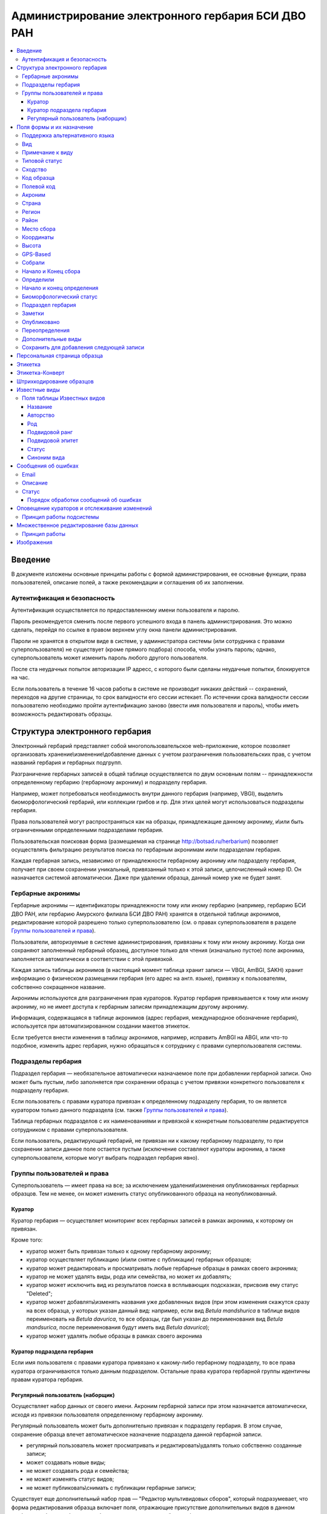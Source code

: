 ===================================================
Администрирование электронного гербария БСИ ДВО РАН
===================================================


.. contents:: :local:

.. |---| unicode:: U+2014  .. em dash

.. |--| unicode:: U+2013   .. en dash


--------
Введение
--------

В документе изложены основные принципы работы с формой администрирования, ее основные функции,
права пользователей, описание полей, а также рекомендации и соглашения об их заполнении.

.. index:: аутентификация, сессия, длительность сессии, безопасность

Аутентификация и безопасность
-----------------------------

Аутентификация осуществляется по предоставленному имени пользователя и паролю.

Пароль рекомендуется сменить после первого успешного входа в панель администрирования. 
Это можно сделать, перейдя по ссылке в правом верхнем углу окна панели администрирования. 

Пароли не хранятся в открытом виде в системе, у администратора системы (или сотрудника с правами суперпользователя) не существует (кроме прямого подбора) способа, чтобы узнать пароль; однако, суперпользователь может изменить пароль любого другого пользователя.

После ста неудачных попыток авторизации IP адресс, с которого были сделаны неудачные попытки, блокируется на час.

Если пользователь в течение 16 часов работы в системе не производит никаких действий -- сохранений, переходов на другие страницы, то срок валидности его сессии истекает. 
По истечении срока валидности сессии пользователю необходимо пройти аутентификацию заново (ввести имя пользователя и пароль), чтобы иметь возможность редактировать образцы. 

.. index:: структура, гербарная запись

-------------------------------
Структура электронного гербария
-------------------------------

Электронный гербарий представляет собой многопользовательское web-приложение, которое позволяет
организовать хранение\\изменение\\добавление данных с учетом разграничения пользовательских прав, с учетом названий гербария и гербарных подгрупп.

Разграничение гербарных записей в общей таблице осуществляется по двум основным полям -- принадлежности определенному гербарию (гербарному акрониму) и подразделу гербария. 

Например, может потребоваться необходимость внутри данного гербария (например, VBGI), выделить биоморфологический гербарий, или коллекции грибов и пр. Для этих целей могут использоваться подразделы гербария.

Права пользователей могут распространяться как на образцы, принадлежащие данному акрониму, и\\или быть ограниченными определенными подразделами гербария.

Пользовательская поисковая форма (размещаемая на странице http://botsad.ru/herbarium)
позволяет осуществлять фильтрацию результатов поиска по гербарным акронимам и\или подразделам гербария.

Каждая гербарная запись, независимо от принадлежности гербарному акрониму или подразделу гербария, получает при своем сохранении уникальный, привязанный только к этой записи, целочисленный номер ID. Он назначается системой автоматически. Даже при удалении образца, данный номер уже не будет занят.

.. index:: акронимы гербария

Гербарные акронимы
------------------

Гербарные акронимы |---| идентификаторы принадлежности тому или иному гербарию
(например, гербарию БСИ ДВО РАН, или гербарию Амурского филиала БСИ ДВО РАН)
хранятся в отдельной таблице акронимов,
редактирование которой разрешено только суперпользователю
(см. о правах суперпользователя в разделе `Группы пользователей и права`_).

Пользователи, авторизуемые в системе администрирования, привязаны к тому или иному акрониму.
Когда они сохраняют заполненный гербарный образец,
доступное только для чтения (изначально пустое) поле акронима,
заполняется автоматически в соответствии с этой привязкой.

Каждая запись таблицы акронимов (в настоящий момент таблица хранит записи |---| VBGI, AmBGI, SAKH)
хранит информацию о физическом размещении гербария (его адрес на англ. языке),
привязку к пользователям, собственно сокращенное названиe.

Акронимы используются для разграничения прав кураторов.
Куратор гербария привязывается к тому или иному акрониму, но не имеет
доступа к гербарным записям принадлежащим другому акрониму.

Информация, содержащаяся в таблице акронимов
(адрес гербария, международное обозначение гербария),
используется при автоматизированном создании макетов этикеток.

Если требуется внести изменения в таблицу акронимов, например,
исправить AmBGI на ABGI, или что-то подобное, изменить адрес гербария,
нужно обращаться к сотруднику с правами суперпользователя системы.

.. index:: подразделы гербария

Подразделы гербария
-------------------

Подраздел гербария |---| необязательное автоматически назначаемое поле
при добавлении гербарной записи.
Оно может быть пустым, либо заполняется при сохранении образца с учетом привязки
конкретного пользователя к подразделу гербария.

Если пользователь с правами куратора привязан к определенному подразделу
гербария, то он является куратором только
данного подраздела (см. также `Группы пользователей и права`_).

Таблица гербарных подразделов с их наименованиями и привязкой к
конкретным пользователям редактируется сотрудником с правами суперпользователя.

Если пользователь, редактирующий гербарий, не привязан ни
к какому гербарному подразделу, то при сохранении записи данное поле
остается пустым (исключение составляют кураторы акронима, а также суперпользователи,
которые могут выбрать подраздел гербария явно).


.. index:: пользователи, группы, суперпользователь

Группы пользователей и права
----------------------------

Суперпользователь |---| имеет права на все;
за исключением удаления\\изменения опубликованных гербарных образцов.
Тем не менее, он может изменить статус опубликованного образца на неопубликованный.

.. index:: куратор

Куратор
~~~~~~~

Куратор гербария |---| осуществляет мониторинг всех гербарных записей в рамках акронима, к которому он привязан.

Кроме того:

- куратор может быть привязан только к одному гербарному акрониму;
- куратор осуществляет публикацию (и\\или снятие с публикации) гербарных образцов;
- куратор может редактировать и просматривать любые гербарные образцы в рамках своего акронима;
- куратор не может удалять виды, рода или семейства, но может их добавлять; 
- куратор может исключить вид из результатов поиска в всплывающих подсказках, присвоив ему статус "Deleted";  
- куратор может добавлять\\изменять названия уже добавленных видов (при этом изменения скажутся сразу на всех образца, у которых указан данный вид: например, если вид *Betula mandshurica* в таблице видов переименовать на *Betula davurica*, то все образцы, где был указан до переименования вид *Betula mandsurica*, после переименования будут иметь вид *Betula davurica*);
- куратор может удалять любые образцы в рамках своего акронима

.. index:: куратор подраздела

Куратор подраздела гербария
~~~~~~~~~~~~~~~~~~~~~~~~~~~

Если имя пользователя с правами куратора привязано к какому-либо гербарному подразделу, то все права куратора ограничиваются только данным подразделом. Остальные права куратора гербарной группы идентичны правам куратора гербария.

.. index:: наборщик

Регулярный пользователь (наборщик)
~~~~~~~~~~~~~~~~~~~~~~~~~~~~~~~~~~

Осуществляет набор данных от своего имени. Акроним гербарной записи при этом назначается автоматически, исходя из привязки пользователя определенному гербарному акрониму.

Регулярный пользователь может быть дополнительно привязан к подразделу гербария. В этом случае, сохранение образца влечет автоматическое назначение подраздела данной гербарной записи.

- регулярный пользователь может просматривать и редактировать\\удалять только собственно созданные записи;
- может создавать новые виды; 
- не может создавать рода и семейства;
- не может изменять статус видов;
- не может публиковать\\снимать с публикации гербарные записи;
  

Существует еще дополнительный набор прав |---| "Редактор мультивидовых сборов", который подразумевает, что
форма редактирования образца включает поля, отражающие присутствие дополнительных
видов в данном гербарном сборе; в обычном
гербарии сосудистых растений такая функция не нужна,
поэтому она включается только при присвоении пользователю данного набора прав.

.. index:: поля формы

--------------------------
Поля формы и их назначение
--------------------------

Любые поля формы, выделенные жирным шрифтом, обязательны для заполнения. 

В форме редактирования гербарных образцов такое поле одно |---| это поле **Вид**.

.. index:: мультиязычность

Поддержка альтернативного языка
-------------------------------

Заполняя данные в цифровой гербарий, прежде всего следует ориентироваться на международное научное сообщество.
Таким образом, предпочтительным языком заполнения является английский. 

Тем не менее, некоторые поля, а именно `Страна`_, `Регион`_, `Район`_, `Место сбора`_, `Высота`_, `Заметки`_,
`Примечание к виду`_ поддерживают эмуляцию двуязычного заполнения при помощи спецсимвола "|".

Эмуляция двуязычности работает следующим образом. Разграничение языков осуществляется при помощи специального символа "|". Например,
поле `Регион`_ может содержать: "Дальний Восток России|Russian Far East" (*кавычки в форме администрования не ставятся*). 
В этом случае, система автоматически будет использовать русский вариант (Дальний Восток России), если пользовательский язык просмотра страницы "русский", и
английский вариант (Russian Far East) |---| в случае, если язык просмотра "английский".

Кроме того, при выборе языка в строках с символом "|" учитываются следующие правила:

- если в строке символ "|" встречается более одного раза, система отображает строку как есть (никакого выбора языка не происходит);
- если в строке символ отделяет пустую подстроку (например, "Владивосток|   "), то строка отображается как есть (никакого выбора языка не происходит);
- порядок русско- и англоязычного вариантов в строке относительно символа "|" не
  имеет значения: т.е. "Дальний Восток России|Russian Far East" и
  "Russian Far East|Дальний Восток России" являются эквивалентными записями с точки зрения системы;
- система считает русскоязычной ту подстроку относительно символа "|", в которой больше встретилось кириллических символов;
- если число кириллических символов в обоих частях строки относительно "|"
  одинаково, или они вообще отсутствуют, англоязычной считается правая подстрока относительно символа "|".

Выбор языка для полей |--| **Дат сбора\\определения**  осуществляется автоматически системой,
исходя из текущего языка браузера пользователя.


Поля **Определили** и **Собрали** будут использовать автоматическую
транслитерацию на английский язык,
если они заданы на русском, а язык
просмотра пользователем страницы отличен от русского.
Данные поля не нужно переводить,
если они заполнены на русском, но можно сразу заполнять на английском.

.. index:: вид

Вид
---

Заполнить поле вид можно только элементом из всплывающей подсказки. Подсказка формируется по уже добавленным видам в базу, а также более 500k (по состоянию на конец 2016 г) видам из базы данных theplantlist.org.

Поиск выполняется как только набрано 3 и более символов в поле **Вид**; при этом полагается, что первые символы |---| должны состоять в названии рода, а последующие, если они идут через пробел |--| видового эпитета.
Иными словами, если мы вводим в поисковое поле **Вид**: *Tra*, то в
поиске появятся все виды с родами, начинающиеся на *Tra*,
при этом количество видимых вариантов будет
ограничено 50 вариантами; если в
поисковом поле **Вид** будет, например, *Tra ps*, то
найдутся все виды,  рода у которых начинаются  на *Tra*, и,
кроме того, видовой эпитет содержит *ps*, т.е., например, *Trapa pseudoincisa* и т.п.

Если требуемый вид отсутствует, нужно нажать рядом кнопку в виде "зеленого плюса"
и добавить недостающий вид. Если отсутствует
необходимый род и\\или семейство, необходимо обратиться к
сотруднику с правами куратора и\\или суперпользователя,
чтобы добавить недостающий род и\\или семейство.

У вида можно задать синоним. Добавление синонимов доступно на странице редактирования вида.
Подробно об этом можно прочитать в разделе `Известные виды`_.

Во всплывающем списке с известными видами (:ref:`Рис. 1<main_pic1>`)
в круглых скобках приводится общее количество записей в базе данных, содержащих
данный вид. Учитываются всё -- опубликованные и не опубликованные записи,
записи в разделе дополнительные виды, и виды, участвующие в истории определений.


.. _main_pic1:

.. figure:: files/screenshots/Screenshot_20180208_090825.png
    :alt: Всплывающий список известных видов
    :align: center

    Рис. 1. Всплывающий список известных видов

После того, как вид выбран, он отображается внизу поискового поля с указанием
числа уже внесенных в базу записей, где данный вид встречался (:ref:`Рис. 2<main_pic2>`).


.. _main_pic2:

.. figure:: files/screenshots/Screenshot_20180208_165811.png
    :alt: Поле "Вид" после выбора вида
    :align: center

    Рис. 2. Поле "Вид" после выбора вида


.. index:: примечание к виду

Примечание к виду
-----------------

Строка; максимальная длина |---| 300 символов. Поддерживает режим двуязычности с использованием символа "|".
Видна только пользователям с правами "редактора мультивидовых сборов".
Характеризует специфические особенности основного вида данного гербарного сбора в случае мультивидовых сборов.

.. index:: сходство


Типовой статус
--------------

Поле, доступное для редактирования только пользователям с правами куратора.

Возможные значения: пустое значение, HOLOTYPUS, ISOTYPUS, PARATYPUS, LECTOTYPUS.

Значение типового статуса отражается на генерируемых этикетках
(данная функциональность еще не реализована).


.. index:: типовой статус


Сходство
--------

Характеризует степень уверенности в определении вида данного образца. Возможные значения "affinis" (aff.), "confertum" (cf.).

Данное поле присутствует также во вкладках `Переопределения`_ и `Дополнительные виды`_.

.. index:: код образца

Код образца 
-----------

Уникальный в рамках данного акронима числовой код. Этот код опциональный и может не заполняться. Однако, в некоторых публикациях могут быть ссылки на гербарные образцы с указанием этого кода, поэтому он может быть важен.

Если данный код задан, то он отражается на этикетке; если не задан |---| вместо него используется символ "*".

Регулярный пользователь (наборщик) не имеет прав заполнять данное поле, однако его права могут быть расширены на этот случай.

По умолчанию, права на заполнение данного поля имеют кураторы и суперпользователи.

.. index:: полевой код

Полевой код
-----------

Опциональный код. Его назначает сборщик гербария; его максимальная длина 20 символов, при этом допустимо
использовать любые символы в рамках кодировки utf-8 (т.е. там могут быть и японские иероглифы).

Также может быть важным для ссылок.

Если существует, то отражается на этикетке. 

.. index:: акроним (поле)

Акроним
-------

Автозаполняемое поле. Оно доступно только для чтения для всех пользователей,
за исключением суперпользователя.

Суперпользователь может самостоятельно назначить
принадлежность образца любому акрониму.

Автозаполнение осуществляется на основе привязки пользователей к акронимам.

Одному пользователю соответствует только один акроним.

Поле используется при формировании заголовка этикетки. 

.. index:: страна

Страна
------

Рекомендуемое к заполнению поле. Необходимо выбрать страну происхождения гербарного сбора. 
Поиск осуществляется по русскоязычным и англоязычным общепринятым в рамках стандарта ISO_ перечнем стран (вместо "Российская Федерация" для компактности формы при создании электронных макетов этикеток  используется "Россия").

.. _ISO: https://ru.wikipedia.org/wiki/ISO_3166-1

Данное поле отображается на английском языке на этикетке. 

.. index:: регион

Регион
------

Отражается на этикетке. Это поле с возможным автозаполнением из того, что уже было введено в базу.

Поддерживает двуязычное заполнение, описанное в разделе `Поддержка альтернативного языка`_.

.. index:: район

Район
-----

Не отражается на этикетке. Опциональное поле. 

Поддерживает двуязычное заполнение, описанное в разделе `Поддержка альтернативного языка`_.

.. index:: место сбора, экоусловия, локализация


Место сбора
-----------

Максимальная длина этого поля 600 символов. 
В этом поле следует также размещать важную информацию об экологических особенностях места сбора.

Поддерживает двуязычное заполнение, описанное в разделе `Поддержка альтернативного языка`_.

При генерировании этикетки-конверта данное поле поддерживает тэги изменения
стиля написания: **<b></b>, <i></i>** и их комбинации.  Тэг <b>content</b> |--|
приводит к **жирному** стилю написания содержимого **content**, тэг <i>content</i>, соответственно,
отвечает за *курсив*. Кроме того, поддерживаются тэги верхнего индекса **<sup></sup>** и 
нижнего индекса **<sub></sub>**, их также можно комбинировать со стилевыми тэгами.

Возможны вложенные конструкции тэгов.

.. note::
    Это пример описания <b>места</b> <i>сбора</i>.

    Отобразится на этикете-конверте следующим образом:

    Это пример описания **места** *сбора*.






.. index:: координаты сбора

Координаты
----------

Для заполнения можно использовать флажок на прилагаемой карте google. При изменении позиции флажка, автоматически изменяются и координаты. 
В правом верхнем углу карты есть и поисковое поле, в которое можно ввести здесь название населенного пункта и флажок переместится в центр этого пункта, если, конечно, такой будет найден (т.е. если название известно google).


.. index:: высота сбора

Высота
------

Высота над уровнем моря в метрах.
  
Поддерживает двуязычное заполнение, описанное в разделе `Поддержка альтернативного языка`_.

.. index:: gps (поле)

GPS-Based
---------

Отмечается, если координаты сбора были получены при помощи GPS; это характеристика точности позиционирования сбора; поскольку координаты сбора могут быть получены исходя из описания сбора ручным указанием положения флажка на google-карте.

.. index:: собрали

Собрали
-------

Поле-автоподсказка. Автоподсказка формируется из уже известных уникальных записей, внесенных в базу. 

.. index:: начало сбора, конец сбора

Начало и Конец сбора
--------------------

Для заполнения может быть использован всплывающий календарик (кнопка справа). Начало и конец указываются если не известна точная дата сбора, но известны, например, даты проведения экспедиции, в ходе которой был осуществлен сбор.

Если дата известна точно, то можно заполнить только одно поле |---| начало сбора; также можно указать конец сбора, таким же как и начало сбора, либо оставить пустым. 

Дата сбора отражается на этикетке, в виде, например, таком: 15 Jul 1998. 

Если известен только месяц сбора, то этот факт следует отражать указав начало сбора |---| первое число месяца, а конец сбора |--| последнее число месяца. Например, если сбор выполнен в марте, 1999 года, то начало сбора будет 1 марта 1999 г, а конец сбора |--| 31 марта 1999 г.

Если время сбора указано с точностью до года, следует поступать аналогичным образом |--| указать первое и последнее числа года |--| 1 января и 31 декабря.

.. index:: определили

Определили
----------

Поле-автоподсказка. Работает  по аналогии с полем "Собрали". Отражается на этикетке. Если ученых, участвующих в определении много, на этикетке будет указан сокращенный вариант |--| первые одна, две фамилии (сколько удастся автоматически разместить). 


.. index:: начало определения, конец определения


Начало и конец определения
--------------------------

Аналогично началу и концу сбора. Поле не отражается на этикетке.

.. index:: биоморфологический статус (поле)

Биоморфологический статус
-------------------------

Отражается на этикетке, если непусто. Возможные значения "Dev.stage partly" или "life form". Эти словосочетания и печатаются на этикетке. Специально для биоморфологического гербария БСИ ДВО РАН.

Вполне возможно, оно будет строго привязано к гербарному подразделу "Биоморфологический гербарий", и не будет появляться у пользователей, не привязанных к этой группе. 

.. index:: подраздел гербария (поле)

Подраздел гербария
------------------

Автоматически назначаемое поле и доступное только для чтения для регулярных пользователей.

Куратор акронима |--| пользователь, имеющий права куратора, но не привязанный ни к одному
из подразделов, может устанавливать значение данного поля из всплывающего списка.

Суперпользователь может редактировать данное поле и указывать подраздел гербария явно.

В других случаях поле назначается исходя из привязки пользователя подразделу.

Назначается при сохранении образца.



.. index:: заметки о сборе

Заметки
-------

Все что еще мы хотим сообщить о сборе. Для этого здесь доступно 1000 символов. 

Поддерживает двуязычное заполнение, описанное в разделе `Поддержка альтернативного языка`_.

При генерировании этикетки-конверта данное поле поддерживает тэги изменения
стиля написания: **<b></b>, <i></i>** и их комбинации. Тэг <b>content</b> |--|
приводит к **жирному** стилю написания содержимого **content**, тэг <i>content</i>, соответственно,
отвечает за *курсив*. Возможны вложенные конструкции тэгов.
Кроме того, поддерживаются тэги верхнего индекса **<sup></sup>** и 
нижнего индекса **<sub></sub>**, их также можно комбинировать со стилевыми тэгами.

.. note::
    Это пример описания <b>места</b> <i>сбора</i>.

    Отобразится на этикете-конверте следующим образом:

    Это пример описания **места** *сбора*.


.. index:: опубликовать запись

Опубликовано
------------

Если отмечено, то образец опубликован. 
Публиковать образцы (как и снимать их с публикации) могут только кураторы герабрия\\гербарной группы, а также суперпользователь.

.. index:: история переопределений вида

Переопределения
---------------

Переопределения заполняются, если первоначально определенный вид, потом переопределили. На этикетке, однако, при этом сохраняется первоначальные данные. История переопределений не отражается на этикетке. 

В разделе "Переопределения" можно добавить несколько определений, указав соответственно начало (и при необходимости конец) валидности определения. Последним полем блока "Переопределения" является вид, то на что текущий вид был переопределен.

Если этот раздел заполнен, то он отображается на персональной странице образца.

Если поле "Определили" пусто, а история переопределений имеется, то на этикетке будет отображена 
последняя запись из истории переопределений.

.. index:: мультивидовые сборы, дополнительные виды

Дополнительные виды
-------------------

Раздел доступен для редактирования только пользователям с правами
"Редактор мультивидовых сборов" (пользователей со специальными правами, у которых в сборах может быть больше одного вида).

Дополнительные виды заполняются по аналогии с полем `Переопределения`_, за исключением того, что  для каждого дополнительного вида имеется возможность указать индивидуальное примечание.
Данные примечания ограничены объемом 300 символов, также как и поле `Примечание к виду`_.

.. index:: запомнить текущую запись

Cохранить для добавления следующей записи
-----------------------------------------

Если отметить данную позицию, то следующий добавляемый гербарный объект будет иметь 
уже заполненные поля, как у текущего. Данная функция удобна, когда необходимо добавить 
несколько гербарных объектов, имеющих однотипное описание: собранных в одинаковом месте, в одинаковых условиях и т.п.

Прежде чем отмечать позицию "Сохранить для добавления следующей записи", важно предварительно сохранить
заполненную форму. Поэтому, рекомендуется всегда сначала нажимать "Сохранить и продолжить редактирование", а уже потом
отмечать "Сохранить для добавления следующей записи". 

Отмечая позицию "Сохранить для добавления следующей записи" пользователь сообщает системе, чтобы она запомнила ID текущего образца и использовала данные его полей для добавления следующих записей.

При добавлении последующих образцов надпись позиции "Сохранить для добавления следующей записи" дополниться
фразой "(не этот образец)", которая указывает, что информация для предварительного заполнения полей берется из какой-то другой записи (на которой позиция была отмечена).

Снятие галочки с данной позиции выключает данную функциональность.

Функциональность работает в рамках данной сессии пользователя. Если пользователь завершит работу с системой и потом снова авторизуется, функциональность запоминания полей будет отключена.

Следует иметь ввиду, что в текущей реализации данная функциональность не запоминает поля форм `Переопределения` и `Дополнительные виды` (*вполне возможно, что в будущем это будет изменено*).

.. index:: персональная страница образца

-----------------------------
Персональная страница образца
-----------------------------

Детальная информация об опубликованном образце доступна по адресу: http://botsad.ru/hitem/ID,
где "ID" это уникальный код образца, назначаемый системой. 

Также, в целях соответствия общим стандартам, валидными ссылками на персональную страницу образца являются
ссылки вида: http://botsad.ru/hitem/ACRONYMXXXXX, где ACRONYM |--| акроним гербария, XXXXX |--| уникальный числовой код.
Примеры: http://botsad.ru/hitem/VBGI133, http://botsad.ru/hitem/VBGI120

Аналогичный формат доступа к персональным страницам используется в электронном гербарии KEW: http://apps.kew.org/herbcat/gotoCiteUs.do

На этой странице указывается история определений, заметки и прочая информация, не вошедшая на этикетку.

Адрес персональной страницы не зависит от акронима и\\или гербарной группы.

.. index:: создание этикетки, этикетка

--------
Этикетка
--------

Для генерации этикеток в общем списке гербарных записей панели администрирования необходимо
выделить образцы, выбрать действие |--| "Создать этикетки" и нажать "Выполнить".

За один запрос можно сгенерировать не более 100 этикеток;
они автоматически размещаются оптимально на странице формата A4.


QR-код, размещаемый на этикетке, представляет собой URL персональной страницы образца, также указываемый мелким шрифтом сразу под изображением QR-кода.

Если среди опубликованных образцов для генерации этикетки будут выбраны и неопубликованные |--| последние будут проигнорированы,
а этикетки будут созданы только для опубликованных записей.

URL для генерации этикеток можно ввести вручную, указывая через запятую **ID** тех гербарных записей,
для которых необходимо сгенерировать этикетки.

.. note::

    Пример:
    https://botsad.ru/hitem/pdf/33682,33682,33682,33680

Такой подход може быть полезен в случае, если необходимо сгенерировать
несколько одинаковых этикеток, соответствующих определенной гербарной записи.

Генерирования этикеток путем ввода URL
возможно только после авторизации пользователя в системе.


:download:`Пример этикетки <files/sample-labels.pdf>`

.. index:: создание этикетки-конверта, этикетка-конверт

----------------
Этикетка-Конверт
----------------

Некоторые гербарные сборы предпочтительно хранить в конвертах.
С этой целью система предлагает специальный формат этикетки "Этикетка-Конверт".

Этикетка-Конверт представляет собой лист формата A4, в нижней трети которого, представляющей
лицевую сторону конверта, располагается подробная информация о сборе, а также штрих-код, оформленный в
соответствие с правилами, описанными в разделе `Штрихкодирование образцов`_ ; в центре страницы,
соответствующей оборотной стороне конверта, размещается
QR-код, кодирующий ссылку на персональную страницу образца;

Для генерации этикеток в общем списке гербарных записей панели администрирования необходимо
выделить образцы, выбрать действие |--| "Создать этикетки-конверты" и нажать "Выполнить".

За один запрос можно сгенерировать не более 100 этикеток-конвертов.

Первый вид, указываемый на этикетке-конверте |--| основной вид сбора, далее, каждый на новой строке, идут
дополнительные (сопутствующие) виды.

После располагается блок информации о сборе;
в этом блоке отображаются:

* Страна
* Регион
* Район
* Координаты сбора
* Статус координат (если координаты получены при помощи gps, то это отмечается строкой '[GPS-based]';
* Кто собрал и дата сбора
* Заметки
* Место сбора

Далее, идут примечания к видам, а также к основному сбору; Переопределения основного вида интегрируются
с примечаниями к нему.

Этикетка-конверт поддерживает автоматический выбор корейского/японского шрифта, если
слово набрано корейскими или японскими символами (в кодировке utf-8). Такую смену шрифта
поддерживают поля: `Регион`_, `Район`_, `Заметки`_, `Место сбора`_, а также примечания к
дополнительным видам.


:download:`Пример этикетки-конверта <files/sample-envelope.pdf>`


.. index:: штрихкодирование

-------------------------
Штрихкодирование образцов
-------------------------

Назначение инвентаризационных номеров важный этап систематизации гербарных накоплений.
Штрихкод размещается на гербарном листе перед его сканированием и представляет собой уникальный идентификатор
данной гербарной записи, формат которого в текущий момент принимается мировым научным сообществом.

Для генерации страницы штрихкодов  в общем списке гербарных записей панели администрирования необходимо выделить образцы, 
выбрать действие |--| "Создать штрихкоды" и нажать "Выполнить".

За один запрос можно сгенерировать не более 100 штрихкодов; они размещаются автоматически оптимальным образом на странице формата A4.
Если штрихкоды не помещаются на одной странице, генерируется многостраничный pdf-документ.

Штрихкоды можно генерировать для всех (не обязательно опубликованных) образцов, внесенных в базу.

В качестве алгоритма для создания штрихкодов используется CODE39_, а кодируемая строка имеет вид ACRONYMXXXX,  где XXXX |--| уникальный 
числовой код (ID) образца внутри данного акронима. Под штрихкодом дублируется кодируемая им строка (размер шрифта фиксирован). Над штрихкодом приводится название организации (размер шрифта динамический, выбирается так, чтобы название организации не выходило за границы штрихкода).
Оформление штрихкода сделано по образцу электронного гербария KEW_.

:download:`Пример  документа со штрихкодами <files/sample-barcodes.pdf>`

.. _CODE39: https://ru.wikipedia.org/wiki/Code_39
.. _KEW: http://apps.kew.org/herbcat/navigator.do


.. index:: таблица известные виды, статус вида

--------------
Известные виды
--------------

Все известные виды представлены в трех таблицах |--| таблице семейств, таблице родов и, собственно, названий видов.
Названия видов с авторами привязаны к таблице родов, записи таблицы родов |--| привязаны к таблице семейств. 


Таблица названий видов используется для формирования подсказок при заполнении поля **Вид** формы гербарного образца. 

Каждая запись таблицы видов имеет дополнительный статус |--| "From plantlist" (из базы theplantlist.org),
"Approved" (проверенный), "Deleted" (удаленный) и  "Recently added" (новый, недавно добавленный).

Названия видов, имеющие статус "From plantlist" или "Approved" считаются доверенными,
и образцы, в которых участвуют такие виды, могут быть беспрепятственно опубликованы куратором гербария.

В случае, если название вида имеет статус "Recently added", и оно участвует в гербарной записи, такую 
гербарную запись опубликовать не получится.

Чтобы опубликовать такую запись необходимо, чтобы куратор (или суперпользователь) изменил статус вида (проверил вид) на "Approved".

Ни куратор, ни регулярный пользователь не может полностью удалить вид из таблицы известных видов. Вместо этого, куратор может изменить статус вида на "Удаленный" ("Deleted").
Виды, имеющие статус "Deleted", не участвуют во всплывающих списках-подсказках при заполнении полей формы гербарного образца. В таблице видов отображаются все виды, в том числе и имеющие статус "Deleted".
Таким образом, статус "Deleted" должен использоваться чтобы ограничить результаты поиска во всплывающих подсказках, что может быть полезным чтобы исключить устаревшие и\\или неправильные названия видов.

Регулярный пользователь (наборщик гербария) не может изменять статус вида.

На странице редактирования вида можно задать его синоним. К данному виду можно присоединить только один вид-синоним. 
Если вид имеет несколько синонимов, можно поступить следующим образом. Допустим вид A имеет синонимы B, C, D. 
Тогда, редактируя страницы видов B, C, D можно в них указать, что они являются синонимами вида A. При выполнении поиска с учетом синонимов, информация об образуемых этим способом классах эквивалентности (синомичности) видов будет использована при формировании запроса к базе гербарных образцов.

В качестве дополнительной защиты от случайного редактирования уже проверенные (имеющие статус "Approved")
виды по истечении определенного количества дней "замораживаются". Количество дней с момента последнего
редактирования вида до "заморозки" возможности его редактирования определяется параметром
APPROVED_SPECIES_FREEZE_. Текущее значение этого параметра 30 дней. Виды, имеющие другие статусы, в том числе
статус "From plantlist", не замораживаются. "Замороженные" виды могут быть
отредактированы только сотрудником с правами суперпользователя.


.. _APPROVED_SPECIES_FREEZE:  https://github.com/VBGI/herbs/blob/master/herbs/conf.py


.. index:: таблица известные виды (поля)


Поля таблицы Известных видов
----------------------------

Название
~~~~~~~~

Название вида |--| это видовой эпитет. Значение поля хранится в нижнем регистре. Если Вы введете в данное поле, например,
**Davurica**, значение будет автоматически переведено в нижний регистр, т.е. **davurica**. 
Недопустимо включать в данное поле авторов вида (хотя бы потому, что  авторы записываются с учётом регистра).
Данное поле может включать информацию о вариациях вида или подвидах, например, **yokogurensis subsp. fragilifolia**.


Авторство
~~~~~~~~~

Авторство вида. Примеры (через точку с запятой): Maxim; L.; Kom.; (Moench) Mold.; Stephani
Данное поле хранится с учетом регистра.

В случае, если для видовой записи заданы подвидовой ранг и подвидовой эпитет авторство относится
к объекту, состоящиму из (названия рода, видового эпитета, подвидового ранга, подвидового эпитета).


Род
~~~

Название рода. Должно выбираться из выпадающего списка предложенных названий. Если нужное наименование рода отсутствует,
его необходимо добавить в систему нажав "Добавить/add" (кнопка "зеленый плюс" справа от поля; кнопка может отсутствовать,
если Ваш уровень прав не позволяет добавлять **Рода**);


Подвидовой ранг
~~~~~~~~~~~~~~~

Возможные значения данного поля: "subsp.", "subvar.", "var.", "f.", "subf.".

Если возникает необходимость определить подрод ("subg."), поле подвидовой эпитет
используется для имени подрода, при этом не происходит автоматического конвертирования имени
в нижний регистр.

Подвидовой эпитет
~~~~~~~~~~~~~~~~~
строка; используется совместно с полем `Подвидовой ранг`_. Должна быть пустой, если не задано поле
`Подвидовой ранг`_.

Статус
~~~~~~

Значение поля описано выше.

.. index:: синоним вида

Синоним вида
~~~~~~~~~~~~

Если синоним у вида отсутствует, поле должно быть пустым.
Синоним выбирается из выпадающего списка известных системе видов.
Если требуемый вид отсутствует, его
можно добавить используя кнопку "Добавить/add" ("зеленый плюс" справа от поля);


--------------------
Сообщения об ошибках
--------------------

Пользователи имеют возможность сообщить о замеченной ошибке в
уже опубликованных гербарных записях путем заполнения специальной формы
на персональной странице образца.

При отправке заполненной формы в специальной
таблице формируется запись со следующими полями:

Email
-----

Электронный адрес отправителя сообщения об ошибке; данное поле может быть незаполнено.


Описание
--------

Содержание сообщения об ошибке. Поле обязательно для заполнения.
Его максимальная длина 2000 символов.


Статус
------

Текущий статус сообщения об ошибке. По умолчанию назначаемый статус для
новых сообщений |--| `NEW`.
Возможные значения статуса |---| `NEW`, `IN PROGRESS`, `FIXED`.



Порядок обработки сообщений об ошибках
~~~~~~~~~~~~~~~~~~~~~~~~~~~~~~~~~~~~~~

Сообщения об ошибках видны в панеле администрирования всем,
имеющим доступ к редактированию гербария.

Просматривая сообщения об ошибках, можно увидеть детализацию ошибки, нажав на номер
сообщения (колонка `ID`), либо перейти к редактированию гербарной записи, связанному
с сообщением (ссылки вида `Редактировать запись XXXX`). Если у пользователя имеются
права на редактирование гербарной записи,
то переход по ссылке приведет на страницу редактирования образца. В противном случае
появится сообщение, что "страница не найдена".

Если ошибки в гербарной записи исправлены, это отмечается изменением
статуса сообщения об ошибке, при этом: статус `FIXED` устанавливается, если больше не требуется
никаких исправлений; статус `IN PROGRESS` |--|  устанавливается,
если процесс внесения изменений уже начат, но еще не закончен, и в скором времени
планируется вернуться к редактированию данной гербарной записи.

Если гербарная запись имеет необработанные сообщения об ошибках (т.е. сообщения, имеющие статусы `NEW`
или `IN PROGRESS`), то в верхней части ее персональной страницы выводится примечание, что
гербарная запись (возможно) содержит неисправленные ошибки. Поэтому, после
выполнения редактирования образца, важно устанавливать статус
связанного с ним сообщения об ошибке в позицию `FIXED`.

Удалить сообщение об ошибке, а также отредактировать содержание текста ошибки, или e-mail адрес
отправителя сообщения, может только человек с правами суперпользователя.


---------------------------------------------
Оповещение кураторов и отслеживание изменений
---------------------------------------------

Система управления гербарием позволяет отслеживать изменения при заполнении
формы редактирования гербарных записей. Такое отслеживание
особенно важно в отношении введения новых, ранее не встречавшихся в базе, значений.
Если в некоторое поле введено ранее не встречавшееся в базе значение, то это может
свидетельствовать о допущенной ошибке как принципиальной, так и в результате смены стиля заполнения
поля (например, поле может быть заполнено как <Иванов И.И.> или <И.И. Иванов>.

Таким образом, система отслеживания направлена на снижение числа возможных ошибок при
заполнении электронного гербария и унификацию стиля введения данных.

Принцип работы подсистемы
-------------------------

Настройки работы подсистемы оповещения определяются переменными
(и их значениями по умолчанию):

    * `TRACKED_FIELDS=('collectedby', 'identifiedby')`
    * `NOTIFICATION_MAILS = ('kislov@botsad.ru', )`
    * `NOTIFICATION_USERS = ('scidam', )`
    * `EXCLUDED_FROM_NOTIFICATION = ('', )`

`TRACKED_FIELDS` |--| поля, отслеживаемые системой; названия полей указываются через запятую и должны
иметь в точности такие названия, которые используются в базе данных (на низком уровне);

`NOTIFICATION_MAILS` |--| перечень адресов электронной почты, на которые могут приходить оповещения;

`NOTIFICATION_USERS` |--| перечень пользователей-кураторов акронимов/подразделов гербария, которым
могут приходить оповещения;

`EXCLUDED_FROM_NOTIFICATION` |--|  перечень имен пользователей, заполнение полей которыми не вызывает
создание оповещения в любом случае. Если гербарная запись создана пользователем, указанным в данном списке,
эта запись полностью игнорируется системой и никакого оповещения не генерируется.

Система может поддерживать различные правила генерации оповещений. В текущей версии
оповещение создается, **если значение в отслеживаемом поле** (`TRACKED_FIELDS`)
**не содержится на текущий момент в базе данных**.

Пример оповещения приведен на (:ref:`Рис. 3<main_pic3>`).


.. _main_pic3:

.. figure:: files/notification/Screenshot_20180626_163427.png
    :alt: Вид сообщения-оповещения
    :align: center

    Рис. 3. Пример сообщения-оповещения


* в колонке `ID` указывается **ID** гербарной записи, к которой данное сообщение относится;
* в колонке `USERNAME` указывается имя пользователя, который вызвал данное сообщение (ввел ранее не встречавшееся значение в поле);
* в колонке `DATE` приводится дата создания оповещения; с точностью до долей секунды эта дата соответствует времени сохранения гербарной записи;
* в колонке `REASON` указывается причина возникновения сообщения; здесь перечисляются поля и их значения, которые вызвали данное оповещение;
* в колонке `LINK` приводится ссылка для быстрого редактирования образца, которому соответствует данное оповещение (для редактирования требуется авторизация в системе).


----------------------------------------
Множественное редактирование базы данных
----------------------------------------

При заполнении базы данных в отношении некоторых полей работает сервис формирования
подсказок, выводящий список ранее набранных значений в данном поле, что упрощает
заполнение базы. Однако, это может приводить к накоплению единообразных ошибок. Например,
если когда-либо поле было заполнено неверно, и ошибочно набранное значение
используется в дальнейшем, это может привести к большому числу записей с неверно
заполненным полем. Для того, чтобы исправлять подобные единообразные ошибки
целесообразно использовать сервис множественного редактирования базы данных,
который позволяет за один раз внести исправления в определенном
поле базы данных, применяя операцию ко всем записям либо данного акронима,
либо подраздела, либо ко всей базе данных.


Принцип работы
--------------

Для того, чтобы воспользоваться сервисом пользователь должен обладать правами
куратора (акронима или подраздела гербария), а также специальным набором прав,
регламентирующим возможность множественных изменений.

При наличии таких прав для определенных полей формы редактирования гербарных записей
появляется дополнительная ссылка (:ref:`Рис. 4<main_pic4>`), позволяющая перейти
на страницу внесения множественных изменений.

.. _main_pic4:

.. figure:: files/bulk_changes/Screenshot_20180723_133118.png
    :alt: Ссылка на выполнение множественных изменений
    :align: center

    Рис. 4. Ссылка множественного редактирования

Множественное изменение доступно только для полей базы данных, перечисленных
в переменной (см. `файл конфигурации <https://github.com/VBGI/herbs/blob/master/herbs/conf.py>`_):

* ALLOWED_FOR_BULK_CHANGE = ('region', 'district', 'collectedby', 'identifiedby', 'detailed', 'note'),

В текущей конфигурации это соответствует полям
`Регион`_, `Район`_, `Собрали`_, `Определили`_, `Место сбора`_, `Заметки`_.


При нажатии на сслыку *Apply bulk changes* :ref:`Рис. 5<main_pic5>` появится окно следующего вида:

.. _main_pic5:

.. figure:: files/bulk_changes/Screenshot_20180723_140549.png
    :alt: Окно сервиса множественного редактирования
    :align: center

    Рис. 5. Интерфейс сервиса множественного редактирования

При этом поле **Поле** не редактируется, содержит наименование поля,
значения в котором необходимо изменить.

Поле **Текущее значение** содержит значение для поиска. Будет произведен поиск всех гербарных
записей, у которых в **Поле** введено **Текущее значение**. Этот **Набор записей** |--|
кандидатов на изменение.

Поле **Искать как включение (подстроку)** означает, что будет произведен поиск всех гербарных
записей, у которых **Поле** содержит в качестве подстроки **Текущее значение**.

В случае, если отмечено **Не учитывать регистр**, поиск записей будет
производиться без учета регистра.

**Новое значение** |--| значение, которым будет перезаписано **Текущее значение**
в **Наборе записей**.

Поле **Название поля (повторить)** требует вручную набрать содрежимое поля **Поле** |--|
т.е. название изменяемого поля. Это сделано для безопасности: пользователь должен
быть уверен в том, что он делает.

При нажатии кнопки **Запрос** происходит проверка полномочий пользователя (принадлежность
акрониму, гербарным подразделам). Если какой-либо непустой **Набор записей**,
удовлетворяющий условиям поиска (**Поле**/**Текущее значение**) был найден,
диалоговое окно расширяется и приобретает вид :ref:`Рис. 6<main_pic6>`:


.. _main_pic6:

.. figure:: files/bulk_changes/Screenshot_20180723_141251.png
    :alt: Окно сервиса множественного редактирования
    :align: center

    Рис. 6. Уточнение сферы распространения изменений

Для продолжения необходимо выбрать акронимы и/или подразделы гербария, в отношении
записей которых будут применены изменения. Перечень акронимов и подразделов
формируется исходя из прав пользователя. Если пользователь, куратор определенного акронима,
например, **VBGI**, то в перечне будет только один вариант **VBGI (Botanical Garden-Institute FEB RAS)**.
В случае, если пользователь обладает правами суперпользователя, выводятся все (:ref:`Рис. 6<main_pic6>`)
поддерживаемые системой акронимы и гербарные подразделы.

Далее, пользователю необходимо выбрать один, или несколько акронимов,
в рамках которых планируется применить изменения :ref:`Рис. 7<main_pic7>`.

.. _main_pic7:

.. figure:: files/bulk_changes/Screenshot_20180723_142124.png
    :alt: Выбор акронимов и подразделов гербария для изменений
    :align: center

    Рис. 7. Выбор акронимов и подразделов гербария для изменения

Каждый раз, когда пользователь отмечает новый акроним/гербарный подраздел,
производится пересчет числа записей-кандидатов на изменение. Если это число отлично от нуля,
становится доступной кнопка **Применить**, нажатие на которую применяет
изменения по следующей схеме:

* если поля **Искать как включение (подстроку)** и **Не учитывать регистр** не отмечены, то
  изменения производятся у всех записей, у которых содержимое **Поля**
  в точности совпадает с **Текущим значением**; при этом  содержимое **Поля**
  в базе данных заменяется **Новым значением**;

* если поле **Искать как включение (подстроку)** не отмечено, а поле
  **Не учитывать регистр** отмечено, то изменения каснутся только тех записей,
  у которых содержимое **Поля** с точностью до регистра (т.е. без учета регистра)
  совпадает с **Текущим значением**;

* если поле **Искать как включение (подстроку)** отмечено,
  а поле **Не учитывать регистр** не отмечено, то будет произведен поиск всех записей,
  содержимое **Поля** у которых включает **Текущее значение** как подстроку (с учетом регистра);
  изменение значений в этом случае предполагает замену соответствующей подстроки **Новым значением**;

* если отмечены оба поля **Искать как включение (подстроку)** и **Не учитывать регистр**,
  то будет произведен поиск всех записей, содержимое **Поля** у которых включает **Текущее значение**
  как подстроку без учета регистра; изменения базы данных в этом случае предполагает
  замену встретившихся подстрок **Новыми значениями**.


.. note:: Пример

    Допустим имеется поле **Регион** (region) и несколько гербарных записей, со следующими
    значениями *Приморский край*, *Хабаровский край*, *Сахалинская область*.

    Пусть значение поля **Текущее значение** равно :code:`ай`, а **Новое значение** равно
    :code:`ая`;
    Тогда, если поле **Искать как включение (подстроку)** отмечено, то применение
    замены приведет к записям со значениями *Приморский края*, *Хабаровский края*, *Сахалинская область*
    соответственно.


Следует помнить, что:

* Если поле **Искать как включение (подстроку)** отмечено,
  то **Текущее значение** должно содержать по крайней мере 5 символов;
  это сделано, чтобы избежать эффекта, при котором
  поиск подстрок малой длины может приводить к большому числу гербарных записей;

* Содержимое поля **Новое значение** подвергается обработке перед записью,
  а именно, удаляются лишние пробелы в начале и конце строки,
  если таковые были введены;

-----------
Изображения
-----------

Подготовка изображений для привязки их к
гербарным образцам регламентируется отдельным :doc:`документом <scanning>`.
